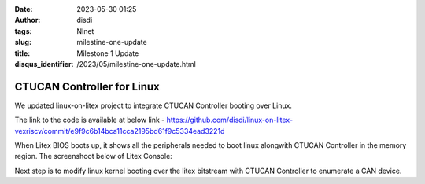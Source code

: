 :date: 2023-05-30 01:25
:author: disdi
:tags: Nlnet
:slug: milestine-one-update
:title: Milestone 1 Update
:disqus_identifier: /2023/05/milestine-one-update.html


CTUCAN Controller for Linux
===========================

We updated linux-on-litex project to integrate CTUCAN Controller booting over Linux.

The link to the code is available at below link - 
https://github.com/disdi/linux-on-litex-vexriscv/commit/e9f9c6b14bca11cca2195bd61f9c5334ead3221d

When Litex BIOS boots up, it shows all the peripherals needed to boot linux alongwith CTUCAN Controller in the memory region.
The screenshoot below of Litex Console:

|Image|

Next step is to modify linux kernel booting over the litex bitstream with CTUCAN Controller to enumerate a CAN device.


.. |Image| image:: /assets/images/litex-linux.png
   :target: /assets/images/litex-linux.png

